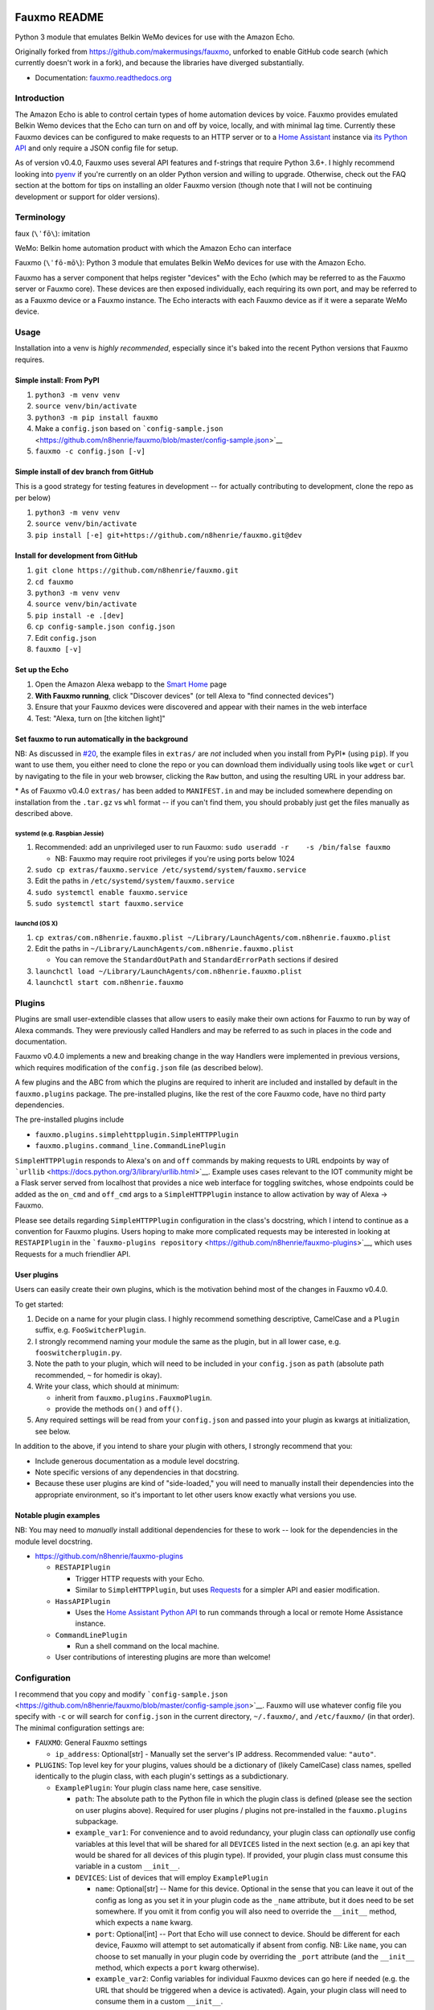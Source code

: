 Fauxmo README
=============

|Build Status|

Python 3 module that emulates Belkin WeMo devices for use with the
Amazon Echo.

Originally forked from https://github.com/makermusings/fauxmo, unforked
to enable GitHub code search (which currently doesn't work in a fork),
and because the libraries have diverged substantially.

-  Documentation:
   `fauxmo.readthedocs.org <https://fauxmo.readthedocs.org>`__

Introduction
------------

The Amazon Echo is able to control certain types of home automation
devices by voice. Fauxmo provides emulated Belkin Wemo devices that the
Echo can turn on and off by voice, locally, and with minimal lag time.
Currently these Fauxmo devices can be configured to make requests to an
HTTP server or to a `Home Assistant <https://home-assistant.io>`__
instance via `its Python
API <https://home-assistant.io/developers/python_api/>`__ and only
require a JSON config file for setup.

As of version v0.4.0, Fauxmo uses several API features and f-strings
that require Python 3.6+. I highly recommend looking into
`pyenv <https://github.com/pyenv/pyenv>`__ if you're currently on an
older Python version and willing to upgrade. Otherwise, check out the
FAQ section at the bottom for tips on installing an older Fauxmo version
(though note that I will not be continuing development or support for
older versions).

Terminology
-----------

faux (``\ˈfō\``): imitation

WeMo: Belkin home automation product with which the Amazon Echo can
interface

Fauxmo (``\ˈfō-mō\``): Python 3 module that emulates Belkin WeMo devices
for use with the Amazon Echo.

Fauxmo has a server component that helps register "devices" with the
Echo (which may be referred to as the Fauxmo server or Fauxmo core).
These devices are then exposed individually, each requiring its own
port, and may be referred to as a Fauxmo device or a Fauxmo instance.
The Echo interacts with each Fauxmo device as if it were a separate WeMo
device.

Usage
-----

Installation into a venv is *highly recommended*, especially since it's
baked into the recent Python versions that Fauxmo requires.

Simple install: From PyPI
~~~~~~~~~~~~~~~~~~~~~~~~~

1. ``python3 -m venv venv``
2. ``source venv/bin/activate``
3. ``python3 -m pip install fauxmo``
4. Make a ``config.json`` based on
   ```config-sample.json`` <https://github.com/n8henrie/fauxmo/blob/master/config-sample.json>`__
5. ``fauxmo -c config.json [-v]``

Simple install of dev branch from GitHub
~~~~~~~~~~~~~~~~~~~~~~~~~~~~~~~~~~~~~~~~

This is a good strategy for testing features in development -- for
actually contributing to development, clone the repo as per below)

1. ``python3 -m venv venv``
2. ``source venv/bin/activate``
3. ``pip install [-e] git+https://github.com/n8henrie/fauxmo.git@dev``

Install for development from GitHub
~~~~~~~~~~~~~~~~~~~~~~~~~~~~~~~~~~~

1. ``git clone https://github.com/n8henrie/fauxmo.git``
2. ``cd fauxmo``
3. ``python3 -m venv venv``
4. ``source venv/bin/activate``
5. ``pip install -e .[dev]``
6. ``cp config-sample.json config.json``
7. Edit ``config.json``
8. ``fauxmo [-v]``

Set up the Echo
~~~~~~~~~~~~~~~

1. Open the Amazon Alexa webapp to the `Smart
   Home <http://alexa.amazon.com/#smart-home>`__ page
2. **With Fauxmo running**, click "Discover devices" (or tell Alexa to
   "find connected devices")
3. Ensure that your Fauxmo devices were discovered and appear with their
   names in the web interface
4. Test: "Alexa, turn on [the kitchen light]"

Set fauxmo to run automatically in the background
~~~~~~~~~~~~~~~~~~~~~~~~~~~~~~~~~~~~~~~~~~~~~~~~~

NB: As discussed in
`#20 <https://github.com/n8henrie/fauxmo/issues/20>`__, the example
files in ``extras/`` are *not* included when you install from PyPI\*
(using ``pip``). If you want to use them, you either need to clone the
repo or you can download them individually using tools like ``wget`` or
``curl`` by navigating to the file in your web browser, clicking the
``Raw`` button, and using the resulting URL in your address bar.

\* As of Fauxmo v0.4.0 ``extras/`` has been added to ``MANIFEST.in`` and
may be included somewhere depending on installation from the ``.tar.gz``
vs ``whl`` format -- if you can't find them, you should probably just
get the files manually as described above.

systemd (e.g. Raspbian Jessie)
^^^^^^^^^^^^^^^^^^^^^^^^^^^^^^

1. Recommended: add an unprivileged user to run Fauxmo:
   ``sudo useradd -r    -s /bin/false fauxmo``

   -  NB: Fauxmo may require root privileges if you're using ports below
      1024

2. ``sudo cp extras/fauxmo.service /etc/systemd/system/fauxmo.service``
3. Edit the paths in ``/etc/systemd/system/fauxmo.service``
4. ``sudo systemctl enable fauxmo.service``
5. ``sudo systemctl start fauxmo.service``

launchd (OS X)
^^^^^^^^^^^^^^

1. ``cp extras/com.n8henrie.fauxmo.plist ~/Library/LaunchAgents/com.n8henrie.fauxmo.plist``
2. Edit the paths in
   ``~/Library/LaunchAgents/com.n8henrie.fauxmo.plist``

   -  You can remove the ``StandardOutPath`` and ``StandardErrorPath``
      sections if desired

3. ``launchctl load ~/Library/LaunchAgents/com.n8henrie.fauxmo.plist``
4. ``launchctl start com.n8henrie.fauxmo``

Plugins
-------

Plugins are small user-extendible classes that allow users to easily
make their own actions for Fauxmo to run by way of Alexa commands. They
were previously called Handlers and may be referred to as such in places
in the code and documentation.

Fauxmo v0.4.0 implements a new and breaking change in the way Handlers
were implemented in previous versions, which requires modification of
the ``config.json`` file (as described below).

A few plugins and the ABC from which the plugins are required to inherit
are included and installed by default in the ``fauxmo.plugins`` package.
The pre-installed plugins, like the rest of the core Fauxmo code, have
no third party dependencies.

The pre-installed plugins include

-  ``fauxmo.plugins.simplehttpplugin.SimpleHTTPPlugin``
-  ``fauxmo.plugins.command_line.CommandLinePlugin``

``SimpleHTTPPlugin`` responds to Alexa's ``on`` and ``off`` commands by
making requests to URL endpoints by way of
```urllib`` <https://docs.python.org/3/library/urllib.html>`__. Example
uses cases relevant to the IOT community might be a Flask server served
from localhost that provides a nice web interface for toggling switches,
whose endpoints could be added as the ``on_cmd`` and ``off_cmd`` args to
a ``SimpleHTTPPlugin`` instance to allow activation by way of Alexa ->
Fauxmo.

Please see details regarding ``SimpleHTTPPlugin`` configuration in the
class's docstring, which I intend to continue as a convention for Fauxmo
plugins. Users hoping to make more complicated requests may be
interested in looking at ``RESTAPIPlugin`` in the
```fauxmo-plugins repository`` <https://github.com/n8henrie/fauxmo-plugins>`__,
which uses Requests for a much friendlier API.

User plugins
~~~~~~~~~~~~

Users can easily create their own plugins, which is the motivation
behind most of the changes in Fauxmo v0.4.0.

To get started:

1. Decide on a name for your plugin class. I highly recommend something
   descriptive, CamelCase and a ``Plugin`` suffix, e.g.
   ``FooSwitcherPlugin``.
2. I strongly recommend naming your module the same as the plugin, but
   in all lower case, e.g. ``fooswitcherplugin.py``.
3. Note the path to your plugin, which will need to be included in your
   ``config.json`` as ``path`` (absolute path recommended, ``~`` for
   homedir is okay).
4. Write your class, which should at minimum:

   -  inherit from ``fauxmo.plugins.FauxmoPlugin``.
   -  provide the methods ``on()`` and ``off()``.

5. Any required settings will be read from your ``config.json`` and
   passed into your plugin as kwargs at initialization, see below.

In addition to the above, if you intend to share your plugin with
others, I strongly recommend that you:

-  Include generous documentation as a module level docstring.
-  Note specific versions of any dependencies in that docstring.
-  Because these user plugins are kind of "side-loaded," you will need
   to manually install their dependencies into the appropriate
   environment, so it's important to let other users know exactly what
   versions you use.

Notable plugin examples
~~~~~~~~~~~~~~~~~~~~~~~

NB: You may need to *manually* install additional dependencies for these
to work -- look for the dependencies in the module level docstring.

-  https://github.com/n8henrie/fauxmo-plugins

   -  ``RESTAPIPlugin``

      -  Trigger HTTP requests with your Echo.
      -  Similar to ``SimpleHTTPPlugin``, but uses
         `Requests <https://github.com/kennethreitz/requests>`__ for a
         simpler API and easier modification.

   -  ``HassAPIPlugin``

      -  Uses the `Home Assistant Python
         API <https://home-assistant.io/developers/python_api/>`__ to
         run commands through a local or remote Home Assistance
         instance.

   -  ``CommandLinePlugin``

      -  Run a shell command on the local machine.

   -  User contributions of interesting plugins are more than welcome!

Configuration
-------------

I recommend that you copy and modify
```config-sample.json`` <https://github.com/n8henrie/fauxmo/blob/master/config-sample.json>`__.
Fauxmo will use whatever config file you specify with ``-c`` or will
search for ``config.json`` in the current directory, ``~/.fauxmo/``, and
``/etc/fauxmo/`` (in that order). The minimal configuration settings
are:

-  ``FAUXMO``: General Fauxmo settings

   -  ``ip_address``: Optional[str] - Manually set the server's IP
      address. Recommended value: ``"auto"``.

-  ``PLUGINS``: Top level key for your plugins, values should be a
   dictionary of (likely CamelCase) class names, spelled identically to
   the plugin class, with each plugin's settings as a subdictionary.

   -  ``ExamplePlugin``: Your plugin class name here, case sensitive.

      -  ``path``: The absolute path to the Python file in which the
         plugin class is defined (please see the section on user plugins
         above). Required for user plugins / plugins not pre-installed
         in the ``fauxmo.plugins`` subpackage.
      -  ``example_var1``: For convenience and to avoid redundancy, your
         plugin class can *optionally* use config variables at this
         level that will be shared for all ``DEVICES`` listed in the
         next section (e.g. an api key that would be shared for all
         devices of this plugin type). If provided, your plugin class
         must consume this variable in a custom ``__init__``.
      -  ``DEVICES``: List of devices that will employ ``ExamplePlugin``

         -  ``name``: Optional[str] -- Name for this device. Optional in
            the sense that you can leave it out of the config as long as
            you set it in your plugin code as the ``_name`` attribute,
            but it does need to be set somewhere. If you omit it from
            config you will also need to override the ``__init__``
            method, which expects a ``name`` kwarg.
         -  ``port``: Optional[int] -- Port that Echo will use connect
            to device. Should be different for each device, Fauxmo will
            attempt to set automatically if absent from config. NB: Like
            ``name``, you can choose to set manually in your plugin code
            by overriding the ``_port`` attribute (and the ``__init__``
            method, which expects a ``port`` kwarg otherwise).
         -  ``example_var2``: Config variables for individual Fauxmo
            devices can go here if needed (e.g. the URL that should be
            triggered when a device is activated). Again, your plugin
            class will need to consume them in a custom ``__init__``.

Each user plugin should describe its required configuration in its
module-level docstring. The only required config variables for all
plugins is ``DEVICES``, which is a ``List[dict]`` of configuration
variables for each device of that plugin type. Under ``DEVICES`` it is a
good idea to set a fixed, high, free ``port`` for each device, but if
you don't set one, Fauxmo will try to pick a reasonable port
automatically (though it will change for each run).

Please see
```config-sample`` <https://github.com/n8henrie/fauxmo/blob/master/config-sample.json>`__
for a more concrete idea of the structure of the config file, using the
built-in ``SimpleHTTPPlugin`` for demonstration purposes. Below is a
description of the kwargs that ``SimpleHTTPPlugin`` accepts.

-  ``name``: What you want to call the device (how to activate by Echo)
-  ``port``: Port the Fauxmo device will run on
-  ``on_cmd``: str -- URL that should be requested to turn device on.
-  ``off_cmd``: str -- URL that should be requested to turn device off.
-  ``method``: Optional[str] = GET -- GET, POST, PUT, etc.
-  ``headers``: Optional[dict] -- Extra headers
-  ``on_data`` / ``off_data``: Optional[dict] -- POST data
-  ``user`` / ``password``: Optional[str] -- Enables HTTP authentication
   (basic or digest only)

Security considerations
-----------------------

Because Fauxmo v0.4.0+ loads any user plugin specified in their config,
it will run untested and potentially unsafe code. If an intruder were to
have write access to your ``config.json``, they could cause you all
kinds of trouble. Then again, if they already have write access to your
computer, you probably have bigger problems. Consider making your
config.json ``0600`` for your user, or perhaps
``0644 root:YourFauxmoUser``. Use Fauxmo at your own risk, with or
without user plugins.

Troubleshooting / FAQ
---------------------

-  How can I increase my logging verbosity?

   -  ``-v[vv]``

-  How can I ensure my config is valid JSON?

   -  ``python -m json.tool < config.json``
   -  Use ``jsonlint`` or one of numerous online tools

-  How can I install an older / specific version of Fauxmo?

   -  Install from a tag:

      -  ``pip install git+git://github.com/n8henrie/fauxmo.git@v0.1.11``

   -  Install from a specific commit:

      -  ``pip install   git+git://github.com/n8henrie/fauxmo.git@d877c513ad45cbbbd77b1b83e7a2f03bf0004856``

-  Where can I get more information on how the Echo interacts with
   devices like Fauxmo?

   -  Check out
      ```protocol_notes.md`` <https://github.com/n8henrie/fauxmo/blob/master/protocol_notes.md>`__

Installing Python 3.6 with `pyenv <https://github.com/pyenv/pyenv>`__
~~~~~~~~~~~~~~~~~~~~~~~~~~~~~~~~~~~~~~~~~~~~~~~~~~~~~~~~~~~~~~~~~~~~~

.. code:: bash

    sudo install -o $(whoami) -g $(whoami) -d /opt/pyenv
    git clone https://github.com/yyuu/pyenv /opt/pyenv
    echo 'export PYENV_ROOT="/opt/pyenv"' >> ~/.bashrc
    echo 'export PATH="$PYENV_ROOT/bin:$PATH"' >> ~/.bashrc
    echo 'eval "$(pyenv init -)"' >> ~/.bashrc
    source ~/.bashrc
    pyenv install 3.6.1

You can then install Fauxmo into Python 3.6 in a few ways, including:

.. code:: bash

    # Install with pip
    "$(pyenv root)"/versions/3.6.1/bin/python3.6 -m pip install fauxmo

    # Show full path to fauxmo console script
    pyenv which fauxmo

    # Run with included console script
    fauxmo -c /path/to/config.json -vvv

    # I recommend using the full path for use in start scripts (e.g. systemd, cron)
    "$(pyenv root)"/versions/3.6.1/bin/fauxmo -c /path/to/config.json -vvv

    # Alternatively, this also works (after `pip install`)
    "$(pyenv root)"/versions/3.6.1/bin/python3.6 -m fauxmo.cli -c config.json -vvv

Acknowledgements / Reading List
-------------------------------

-  Tremendous thanks to @makermusings for `the original version of
   Fauxmo <https://github.com/makermusings/fauxmo>`__!

   -  Also thanks to @DoWhileGeek for commits towards Python 3
      compatibility

-  http://www.makermusings.com/2015/07/13/amazon-echo-and-home-automation
-  http://www.makermusings.com/2015/07/18/virtual-wemo-code-for-amazon-echo
-  http://hackaday.com/2015/07/16/how-to-make-amazon-echo-control-fake-wemo-devices
-  https://developer.amazon.com/appsandservices/solutions/alexa/alexa-skills-kit
-  https://en.wikipedia.org/wiki/Universal_Plug_and_Play
-  http://www.makermusings.com/2015/07/19/home-automation-with-amazon-echo-apps-part-1
-  http://www.makermusings.com/2015/08/22/home-automation-with-amazon-echo-apps-part-2

.. |Build Status| image:: https://travis-ci.org/n8henrie/fauxmo.svg?branch=master
   :target: https://travis-ci.org/n8henrie/fauxmo


`Changelog <https://keepachangelog.com>`__
==========================================

Will not contain minor changes -- feel free to look through ``git log``
for more detail.

v0.4.2 :: 20170601
------------------

-  Add additional linters to tests
-  Set reuseaddr and reuseport before binding socket

v0.4.0 :: 20170402
------------------

-  Rename handlers to plugins
-  Add interface for user plugins
-  Add type hints
-  Require Python 3.6
-  Eliminate third party dependencies
-  Make sure to close connection when plugin commands fail / return
   False

v0.3.3 :: 20160722
------------------

-  Added compatibility for ``rollershutter`` to ``handlers.hass``
-  Changed ``handlers.hass`` to send values from a dict to make addition
   of new services easier in the future

v0.3.2 :: 20160419
------------------

-  Update SSDPServer to ``setsockopt`` to permit receiving multicast
   broadcasts
-  ``sock`` kwarg to ``create_datagram_endpoint`` no longer necessary,
   restoring functionality to Python 3.4.0 - 3.4.3 (closes #6)
-  ``make_udp_sock()`` no longer necessary, removed from
   ``fauxmo.utils``
-  Tox and Travis configs switched to use Python 3.4.2 instead of 3.4.4
   (since 3.4.2 is the latest available in the default Raspbian Jessie
   repos)

v0.3.1 :: 20160415
------------------

-  Don't decode the UDP multicast broadcasts (hopefully fixes #7)

   -  They might not be from the Echo and might cause a
      ``UnicodeDecodeError``
   -  Just search the bytes instead

-  Tests updated for this minor change

v0.3.0 :: 20160409
------------------

-  Fauxmo now uses asyncio and requires Python >= 3.4.4
-  *Extensive* changes to codebase
-  Handler classes renamed for PEP8 (capitalization)
-  Moved some general purpose functions to ``fauxmo.utils`` module
-  Both the UDP and TCP servers are now in ``fauxmo.protocols``
-  Added some rudimentary `pytest <http://pytest.org/latest>`__ tests
   including `tox <http://tox.readthedocs.org/en/latest>`__ and
   `Travis <https://travis-ci.org/>`__ support
-  Updated documentation on several classes

v0.2.0 :: 20160324
------------------

-  Add additional HTTP verbs and options to ``RestApiHandler`` and
   Indigo sample to config

   -  **NB:** Breaking change: ``json`` config variable now needs to be
      either ``on_json`` or ``off_json``

-  Make ``RestApiHandler`` DRYer with ``functools.partialmethod``
-  Add ``SO_REUSEPORT`` to ``upnp.py`` to make life easier on OS X

v0.1.11 :: 20160129
-------------------

-  Consolidate logger to ``__init__.py`` and import from there in other
   modules

v0.1.8 :: 20160129
------------------

-  Add the ability to manually specify the host IP address for cases
   when the auto detection isn't working
   (https://github.com/n8henrie/fauxmo/issues/1)
-  Deprecated the ``DEBUG`` setting in ``config.json``. Just use
   ``-vvv`` from now on.

v0.1.6 :: 20160105
------------------

-  Fix for Linux not returning local IP

   -  restored method I had removed from Maker Musings original /
      pre-fork version not knowing it would introduce a bug where Linux
      returned 127.0.1.1 as local IP address

v0.1.4 :: 20150104
------------------

-  Fix default verbosity bug introduced in 1.1.3

v0.1.0 :: 20151231
------------------

-  Continue to convert to python3 code
-  Pulled in a few PRs by [@DoWhileGeek](https://github.com/DoWhileGeek)
   working towards python3 compatibility and improved devices naming
   with dictionary
-  Renamed a fair number of classes
-  Added kwargs to several class and function calls for clarity
-  Renamed several variables for clarity
-  Got rid of a few empty methods
-  Import devices from ``config.json`` and include a sample
-  Support ``POST``, headers, and json data in the RestApiHandler
-  Change old debug function to use logging module
-  Got rid of some unused dependencies
-  Moved license (MIT) info to LICENSE
-  Added argparse for future console scripts entry point
-  Added Home Assistant API handler class
-  Use "string".format() instead of percent
-  Lots of other minor refactoring



